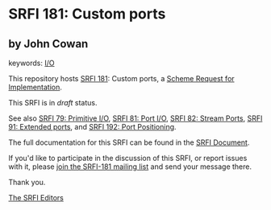 * SRFI 181: Custom ports

** by John Cowan



keywords: [[https://srfi.schemers.org/?keywords=i/o][I/O]]

This repository hosts [[https://srfi.schemers.org/srfi-181/][SRFI 181]]: Custom ports, a [[https://srfi.schemers.org/][Scheme Request for Implementation]].

This SRFI is in /draft/ status.

See also [[https://srfi.schemers.org/srfi-79/][SRFI 79: Primitive I/O]], [[https://srfi.schemers.org/srfi-81/][SRFI 81: Port I/O]], [[https://srfi.schemers.org/srfi-82/][SRFI 82: Stream Ports]], [[https://srfi.schemers.org/srfi-91/][SRFI 91: Extended ports]], and [[https://srfi.schemers.org/srfi-192/][SRFI 192: Port Positioning]].

The full documentation for this SRFI can be found in the [[https://srfi.schemers.org/srfi-181/srfi-181.html][SRFI Document]].

If you'd like to participate in the discussion of this SRFI, or report issues with it, please [[https://srfi.schemers.org/srfi-181/][join the SRFI-181 mailing list]] and send your message there.

Thank you.


[[mailto:srfi-editors@srfi.schemers.org][The SRFI Editors]]
